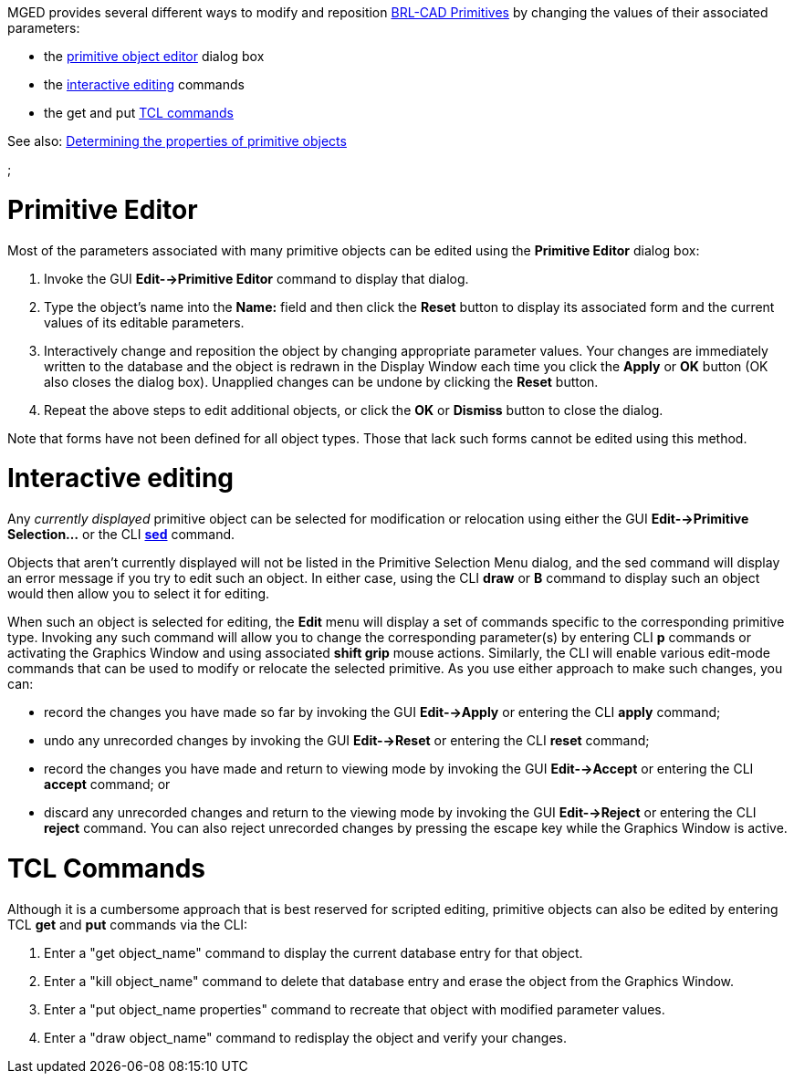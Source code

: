 :doctype: book

MGED provides several different ways to modify and reposition link:BRL-CAD_Primitives[BRL-CAD
Primitives] by changing the values of
their associated parameters:

* the <<Primitive_Editor,primitive object editor>> dialog
box
* the <<Interactive_editing,interactive editing>> commands
* the get and put <<TCL_Commands,TCL commands>>

See also: link:Determining_the_properties_of_primitive_objects[Determining the properties of primitive
objects]

;

= Primitive Editor

Most of the parameters associated with many primitive objects can be
edited using the *Primitive Editor* dialog box:

. Invoke the GUI *Edit-->Primitive Editor* command to display
that dialog.
. Type the object's name into the *Name:* field and then click the
*Reset* button to display its associated form and the current
values of its editable parameters.
. Interactively change and reposition the object by changing
appropriate parameter values. Your changes are immediately written
to the database and the object is redrawn in the Display Window each
time you click the *Apply* or *OK* button (OK also closes the
dialog box). Unapplied changes can be undone by clicking the
*Reset* button.
. Repeat the above steps to edit additional objects, or click the
*OK* or *Dismiss* button to close the dialog.

Note that forms have not been defined for all object types. Those that
lack such forms cannot be edited using this method.

= Interactive editing

Any _currently displayed_ primitive object can be selected for
modification or relocation using either the GUI *Edit-->Primitive
Selection...* or the CLI link:MGED_CMD_sed[*sed*] command.

Objects that aren't currently displayed will not be listed in the
Primitive Selection Menu dialog, and the sed command will display an
error message if you try to edit such an object. In either case, using
the CLI *draw* or *B* command to display such an object would then
allow you to select it for editing.

When such an object is selected for editing, the *Edit* menu will
display a set of commands specific to the corresponding primitive type.
Invoking any such command will allow you to change the corresponding
parameter(s) by entering CLI *p* commands or activating the Graphics
Window and using associated *shift grip* mouse actions. Similarly, the
CLI will enable various edit-mode commands that can be used to modify or
relocate the selected primitive. As you use either approach to make such
changes, you can:

* record the changes you have made so far by invoking the GUI
*Edit-->Apply* or entering the CLI *apply* command;
* undo any unrecorded changes by invoking the GUI *Edit-->Reset*
or entering the CLI *reset* command;
* record the changes you have made and return to viewing mode by
invoking the GUI *Edit-->Accept* or entering the CLI *accept*
command; or
* discard any unrecorded changes and return to the viewing mode by
invoking the GUI *Edit-->Reject* or entering the CLI *reject*
command. You can also reject unrecorded changes by pressing the
escape key while the Graphics Window is active.

= TCL Commands

Although it is a cumbersome approach that is best reserved for scripted
editing, primitive objects can also be edited by entering TCL *get*
and *put* commands via the CLI:

. Enter a "get object_name" command to display the current database
entry for that object.
. Enter a "kill object_name" command to delete that database entry
and erase the object from the Graphics Window.
. Enter a "put object_name properties" command to recreate that
object with modified parameter values.
. Enter a "draw object_name" command to redisplay the object and
verify your changes.
